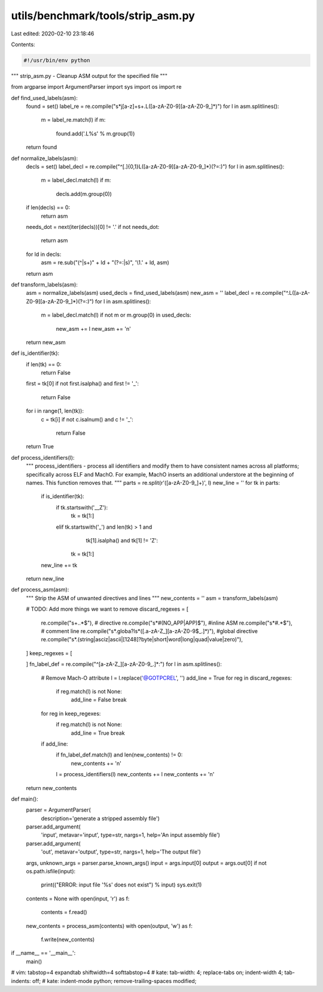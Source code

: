 utils/benchmark/tools/strip_asm.py
==================================

Last edited: 2020-02-10 23:18:46

Contents:

.. code-block:: py

    #!/usr/bin/env python

"""
strip_asm.py - Cleanup ASM output for the specified file
"""

from argparse import ArgumentParser
import sys
import os
import re

def find_used_labels(asm):
    found = set()
    label_re = re.compile("\s*j[a-z]+\s+\.L([a-zA-Z0-9][a-zA-Z0-9_]*)")
    for l in asm.splitlines():
        m = label_re.match(l)
        if m:
            found.add('.L%s' % m.group(1))
    return found


def normalize_labels(asm):
    decls = set()
    label_decl = re.compile("^[.]{0,1}L([a-zA-Z0-9][a-zA-Z0-9_]*)(?=:)")
    for l in asm.splitlines():
        m = label_decl.match(l)
        if m:
            decls.add(m.group(0))
    if len(decls) == 0:
        return asm
    needs_dot = next(iter(decls))[0] != '.'
    if not needs_dot:
        return asm
    for ld in decls:
        asm = re.sub("(^|\s+)" + ld + "(?=:|\s)", '\\1.' + ld, asm)
    return asm


def transform_labels(asm):
    asm = normalize_labels(asm)
    used_decls = find_used_labels(asm)
    new_asm = ''
    label_decl = re.compile("^\.L([a-zA-Z0-9][a-zA-Z0-9_]*)(?=:)")
    for l in asm.splitlines():
        m = label_decl.match(l)
        if not m or m.group(0) in used_decls:
            new_asm += l
            new_asm += '\n'
    return new_asm


def is_identifier(tk):
    if len(tk) == 0:
        return False
    first = tk[0]
    if not first.isalpha() and first != '_':
        return False
    for i in range(1, len(tk)):
        c = tk[i]
        if not c.isalnum() and c != '_':
            return False
    return True

def process_identifiers(l):
    """
    process_identifiers - process all identifiers and modify them to have
    consistent names across all platforms; specifically across ELF and MachO.
    For example, MachO inserts an additional understore at the beginning of
    names. This function removes that.
    """
    parts = re.split(r'([a-zA-Z0-9_]+)', l)
    new_line = ''
    for tk in parts:
        if is_identifier(tk):
            if tk.startswith('__Z'):
                tk = tk[1:]
            elif tk.startswith('_') and len(tk) > 1 and \
                    tk[1].isalpha() and tk[1] != 'Z':
                tk = tk[1:]
        new_line += tk
    return new_line


def process_asm(asm):
    """
    Strip the ASM of unwanted directives and lines
    """
    new_contents = ''
    asm = transform_labels(asm)

    # TODO: Add more things we want to remove
    discard_regexes = [
        re.compile("\s+\..*$"), # directive
        re.compile("\s*#(NO_APP|APP)$"), #inline ASM
        re.compile("\s*#.*$"), # comment line
        re.compile("\s*\.globa?l\s*([.a-zA-Z_][a-zA-Z0-9$_.]*)"), #global directive
        re.compile("\s*\.(string|asciz|ascii|[1248]?byte|short|word|long|quad|value|zero)"),
    ]
    keep_regexes = [

    ]
    fn_label_def = re.compile("^[a-zA-Z_][a-zA-Z0-9_.]*:")
    for l in asm.splitlines():
        # Remove Mach-O attribute
        l = l.replace('@GOTPCREL', '')
        add_line = True
        for reg in discard_regexes:
            if reg.match(l) is not None:
                add_line = False
                break
        for reg in keep_regexes:
            if reg.match(l) is not None:
                add_line = True
                break
        if add_line:
            if fn_label_def.match(l) and len(new_contents) != 0:
                new_contents += '\n'
            l = process_identifiers(l)
            new_contents += l
            new_contents += '\n'
    return new_contents

def main():
    parser = ArgumentParser(
        description='generate a stripped assembly file')
    parser.add_argument(
        'input', metavar='input', type=str, nargs=1,
        help='An input assembly file')
    parser.add_argument(
        'out', metavar='output', type=str, nargs=1,
        help='The output file')
    args, unknown_args = parser.parse_known_args()
    input = args.input[0]
    output = args.out[0]
    if not os.path.isfile(input):
        print(("ERROR: input file '%s' does not exist") % input)
        sys.exit(1)
    contents = None
    with open(input, 'r') as f:
        contents = f.read()
    new_contents = process_asm(contents)
    with open(output, 'w') as f:
        f.write(new_contents)


if __name__ == '__main__':
    main()

# vim: tabstop=4 expandtab shiftwidth=4 softtabstop=4
# kate: tab-width: 4; replace-tabs on; indent-width 4; tab-indents: off;
# kate: indent-mode python; remove-trailing-spaces modified;


